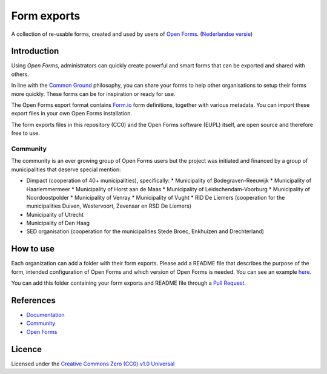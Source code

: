 ============
Form exports
============

A collection of re-usable forms, created and used by users of `Open Forms`_.
(`Nederlandse versie`_)

Introduction
============

Using `Open Forms`, administrators can quickly create powerful and smart forms
that can be exported and shared with others.

In line with the `Common Ground`_ philosophy, you can share your forms to help 
other organisations to setup their forms more quickly. These forms can be for
inspiration or ready for use.

The Open Forms export format contains `Form.io`_ form definitions, together
with various metadata. You can import these export files in your own Open Forms
installation.

The form exports files in this repository (CC0) and the Open Forms software 
(EUPL) itself, are open source and therefore free to use.

.. _`Open Forms`: https://github.com/open-formulieren/open-forms/
.. _`Form.io`: https://github.com/formio
.. _`Common Ground`: https://www.commonground.nl/


Community
---------

The community is an ever growing group of Open Forms users but the project was
initiated and financed by a group of municipalities that deserve special 
mention:

* Dimpact (cooperation of 40+ municipalities), specifically:
  * Municipality of Bodegraven-Reeuwijk
  * Municipality of Haarlemmermeer
  * Municipality of Horst aan de Maas
  * Municipality of Leidschendam-Voorburg
  * Municipality of Noordoostpolder
  * Municipality of Venray
  * Municipality of Vught
  * RID De Liemers (cooperation for the municipalities Duiven, Westervoort, Zevenaar en RSD De Liemers)
* Municipality of Utrecht
* Municipality of Den Haag
* SED organisation (cooperation for the municipalities Stede Broec, Enkhuizen and Drechterland)


How to use
==========

Each organization can add a folder with their form exports. Please add a README
file that describes the purpose of the form, intended configuration of Open 
Forms and which version of Open Forms is needed. You can see an example `here`_.

You can add this folder containing your form exports and README file through a
`Pull Request`_.

.. _`here`: examples/
.. _`Pull Request`: https://github.com/open-formulieren/form-exports/pulls


References
==========

* `Documentation <https://open-forms.readthedocs.io/>`_
* `Community <https://commonground.nl/groups/view/0c79b387-4567-4522-bc35-7d3583978c9f/open-formulieren>`_
* `Open Forms <https://github.com/open-formulieren/open-forms/>`_

Licence
=======

Licensed under the `Creative Commons Zero (CC0) v1.0 Universal`_

.. _`Nederlandse versie`: README.NL.rst
.. _`Creative Commons Zero (CC0) v1.0 Universal`: LICENSE